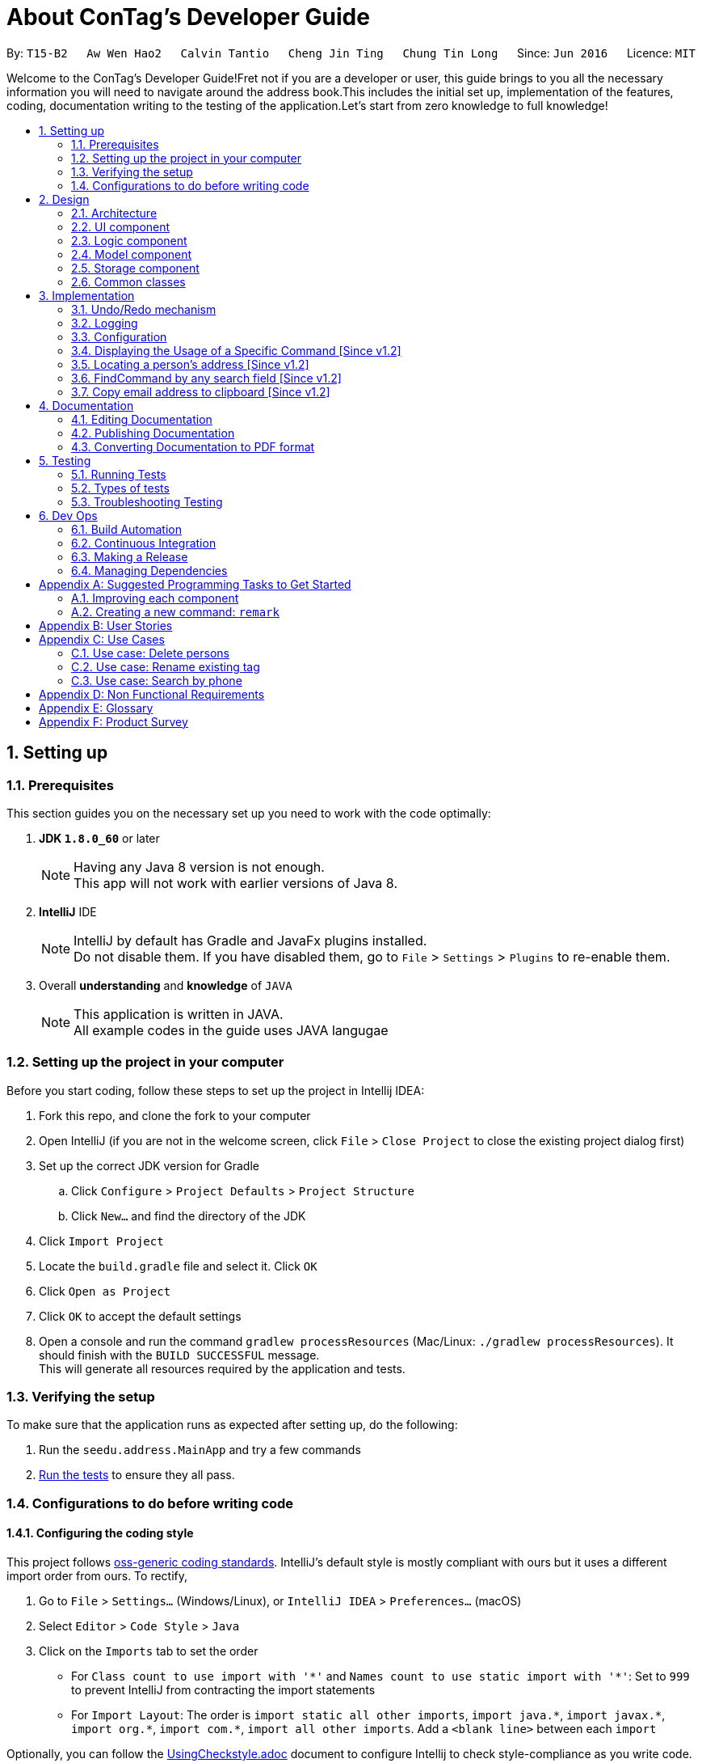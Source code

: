 = About ConTag's Developer Guide
:toc:
:toc-title:
:toc-placement: preamble
:sectnums:
:imagesDir: images
:stylesDir: stylesheets
ifdef::env-github[]
:tip-caption: :bulb:
:note-caption: :information_source:
endif::[]
ifdef::env-github,env-browser[:outfilesuffix: .adoc]
:repoURL: https://github.com/CS2103AUG2017-T15-B2/main/tree/master

By: `T15-B2`      `Aw Wen Hao2`      `Calvin Tantio`      `Cheng Jin Ting`      `Chung Tin Long`       Since: `Jun 2016`      Licence: `MIT`


Welcome to the ConTag's Developer Guide!Fret not if you are a developer or user, this guide brings to you all the necessary information you will need to navigate around the address book.This includes the initial set up, implementation of the features, coding, documentation writing to the testing of the application.Let's start from zero knowledge to full knowledge!

== Setting up

=== Prerequisites

This section guides you on the necessary set up  you need to work with the code optimally:

. *JDK `1.8.0_60`* or later
+
[NOTE]
Having any Java 8 version is not enough. +
This app will not work with earlier versions of Java 8.
+

. *IntelliJ* IDE
+
[NOTE]
IntelliJ by default has Gradle and JavaFx plugins installed. +
Do not disable them. If you have disabled them, go to `File` > `Settings` > `Plugins` to re-enable them.

. Overall *understanding* and *knowledge* of `JAVA`
+
[NOTE]
This application is written in JAVA. +
All example codes in the guide uses JAVA langugae

=== Setting up the project in your computer

Before you start coding, follow these steps to set up the project in Intellij IDEA:

. Fork this repo, and clone the fork to your computer
. Open IntelliJ (if you are not in the welcome screen, click `File` > `Close Project` to close the existing project dialog first)
. Set up the correct JDK version for Gradle
.. Click `Configure` > `Project Defaults` > `Project Structure`
.. Click `New...` and find the directory of the JDK
. Click `Import Project`
. Locate the `build.gradle` file and select it. Click `OK`
. Click `Open as Project`
. Click `OK` to accept the default settings
. Open a console and run the command `gradlew processResources` (Mac/Linux: `./gradlew processResources`). It should finish with the `BUILD SUCCESSFUL` message. +
This will generate all resources required by the application and tests.

=== Verifying the setup

To make sure that the application runs as expected after setting up, do the following:

. Run the `seedu.address.MainApp` and try a few commands
. link:#testing[Run the tests] to ensure they all pass.

=== Configurations to do before writing code

==== Configuring the coding style

This project follows https://github.com/oss-generic/process/blob/master/docs/CodingStandards.md[oss-generic coding standards]. IntelliJ's default style is mostly compliant with ours but it uses a different import order from ours. To rectify,

. Go to `File` > `Settings...` (Windows/Linux), or `IntelliJ IDEA` > `Preferences...` (macOS)
. Select `Editor` > `Code Style` > `Java`
. Click on the `Imports` tab to set the order

* For `Class count to use import with '\*'` and `Names count to use static import with '*'`: Set to `999` to prevent IntelliJ from contracting the import statements
* For `Import Layout`: The order is `import static all other imports`, `import java.\*`, `import javax.*`, `import org.\*`, `import com.*`, `import all other imports`. Add a `<blank line>` between each `import`

Optionally, you can follow the <<UsingCheckstyle#, UsingCheckstyle.adoc>> document to configure Intellij to check style-compliance as you write code.

==== Updating documentation to match your fork

After forking the repo, links in the documentation will still point to the `se-edu/addressbook-level4` repo. If you plan to develop this as a separate product (i.e. instead of contributing to the `se-edu/addressbook-level4`) , you should replace the URL in the variable `repoURL` in `DeveloperGuide.adoc` and `UserGuide.adoc` with the URL of your fork.

==== Setting up CI

Set up Travis to perform Continuous Integration (CI) for your fork. See <<UsingTravis#, UsingTravis.adoc>> to learn how to set it up.

Optionally, you can set up AppVeyor as a second CI (see <<UsingAppVeyor#, UsingAppVeyor.adoc>>).

[NOTE]
Having both Travis and AppVeyor ensures your App works on both Unix-based platforms and Windows-based platforms (Travis is Unix-based and AppVeyor is Windows-based)

==== Getting started with coding

When you are ready to start coding,

1. Get some sense of the overall design by reading the link:#architecture[Architecture] section.
2. Take a look at the section link:#suggested-programming-tasks-to-get-started[Suggested Programming Tasks to Get Started].

== Design

=== Architecture

This section will provide an overview of the high level architecture system used to design and implement the application , mainly
`Model` , `Logic` , `Storage` and `UI`.

The *_Architecture Diagram_* shown in _Figure 2.1.1_ below explains the high-level design of the App. Given below is a quick overview of each component.

image::Architecture.png[width="600"]
_Figure 2.1.1 : Architecture Diagram_

[TIP]
The `.pptx` files used to create diagrams in this document can be found in the link:{repoURL}/docs/diagrams/[diagrams] folder. To update a diagram, modify the diagram in the pptx file, select the objects of the diagram, and choose `Save as picture`.

`Main` has only one class called link:{repoURL}/src/main/java/seedu/address/MainApp.java[`MainApp`]. It is responsible for,

* At app launch: Initializes the components in the correct sequence, and connects them up with each other.
* At shut down: Shuts down the components and invokes cleanup method where necessary.

link:#common-classes[*`Commons`*] represents a collection of classes used by multiple other components. Two of those classes play important roles at the architecture level:

* `EventsCenter` : This class (written using https://github.com/google/guava/wiki/EventBusExplained[Google's Event Bus library]) is used by components to communicate with other components using events (i.e. a form of _Event Driven_ design)
* `LogsCenter` : Used by many classes to write log messages to the App's log file.

The rest of the App consists of four components:

* link:#ui-component[*`UI`*] : The UI of the App.
* link:#logic-component[*`Logic`*] : The command executor.
* link:#model-component[*`Model`*] : Holds the data of the App in-memory.
* link:#storage-component[*`Storage`*] : Reads data from, and writes data to, the hard disk.

Each of the four components

* Defines its _API_ in an `interface` with the same name as the Component.
* Exposes its functionality using a `{Component Name}Manager` class.

For example, the `Logic` component (see _Figure 2.1.2_ below) defines it's API in the `Logic.java` interface and exposes its functionality using the `LogicManager.java` class.

image::LogicClassDiagram.png[width="800"]
_Figure 2.1.2 : Class Diagram of the Logic Component_

[discrete]
==== Events-Driven nature of the design

_Figure 2.1.3a_ below shows the _Sequence Diagram_ for how the components interact in the scenario where the user issues the command `delete 1`.

image::SDforDeletePerson.png[width="800"]
_Figure 2.1.3a : Component interactions for `delete 1` command (part 1)_

[NOTE]
Note how the `Model` simply raises a `AddressBookChangedEvent` when the Address Book data are changed, instead of asking the `Storage` to save the updates to the hard disk.

_Figure 2.1.3b_ below shows how the `EventsCenter` reacts to that event, which eventually results in the updates being saved to the hard disk and the status bar of the UI being updated to reflect the 'Last Updated' time.

image::SDforDeletePersonEventHandling.png[width="800"]
_Figure 2.1.3b : Component interactions for `delete 1` command (part 2)_

[NOTE]
Note how the event is propagated through the `EventsCenter` to the `Storage` and `UI` without `Model` having to be coupled to either of them. This is an example of how this Event Driven approach helps us reduce direct coupling between components.

The sections below give more details of each component.

=== UI component

As seen from _Figure 2.2.1_ below, the UI consists of a `MainWindow` that is made up of parts e.g.`CommandBox`, `ResultDisplay`, `PersonListPanel`, `StatusBarFooter`, `BrowserPanel` etc. All these, including the `MainWindow`, inherit from the abstract `UiPart` class.

image::UiClassDiagram.png[width="800"]
_Figure 2.2.1 : Structure of the UI Component_

*API* : link:{repoURL}/src/main/java/seedu/address/ui/Ui.java[`Ui.java`]

The `UI` component uses JavaFx UI framework. The layout of these UI parts are defined in matching `.fxml` files that are in the `src/main/resources/view` folder. For example, the layout of the link:{repoURL}/src/main/java/seedu/address/ui/MainWindow.java[`MainWindow`] is specified in link:{repoURL}/src/main/resources/view/MainWindow.fxml[`MainWindow.fxml`]

The `UI` component,

* Executes user commands using the `Logic` component.
* Binds itself to some data in the `Model` so that the UI can auto-update when data in the `Model` change.
* Responds to events raised from various parts of the App and updates the UI accordingly.

=== Logic component

_Figure 2.3.1_ below shows the structure of the `Logic` component.

.  `Logic` uses the `AddressBookParser` class to parse the user command.
.  This results in a `Command` object which is executed by the `LogicManager`.
.  The command execution can affect the `Model` (e.g. adding a person) and/or raise events.
.  The result of the command execution is encapsulated as a `CommandResult` object which is passed back to the `Ui`.

image::LogicClassDiagram.png[width="800"]
_Figure 2.3.1 : Structure of the Logic Component_

_Figure 2.3.2_ shows finer details concerning `XYZCommand` and `Command` in _Figure 2.3.1_.

image::LogicCommandClassDiagram.png[width="800"]
_Figure 2.3.2 : Structure of Commands in the Logic Component.

*API* :
link:{repoURL}/src/main/java/seedu/address/logic/Logic.java[`Logic.java`]

The following is a brief explanation on how the API is implemented:

.  `Logic` uses the `AddressBookParser` class to parse the user command.
.  This results in a `Command` object which is executed by the `LogicManager`.
.  The command execution can affect the `Model` (e.g. adding a person) and/or raise events.
.  The result of the command execution is encapsulated as a `CommandResult` object which is passed back to the `Ui`.

_Figure 2.3.3_ below is the Sequence Diagram for interactions within the `Logic` component for the `execute("delete 1")` API call.

image::DeletePersonSdForLogic.png[width="800"]
_Figure 2.3.3 : Interactions Inside the Logic Component for the `delete 1` Command_

=== Model component

The structure of the `Model` component can be seen in _Figure 2.4.1_ below.

The `Model`,

* stores a `UserPref` object that represents the user's preferences.
* stores the Address Book data.
* exposes an unmodifiable `ObservableList<ReadOnlyPerson>` that can be 'observed' e.g. the UI can be bound to this list so that the UI automatically updates when the data in the list change.
* does not depend on any of the other three components.

image::ModelClassDiagram.png[width="800"]
_Figure 2.4.1 : Structure of the Model Component_

*API* : link:{repoURL}/src/main/java/seedu/address/model/Model.java[`Model.java`]

=== Storage component

The structure of the `Storage` component can be seen in _Figure 2.5.1_ below.

The `Storage` component,

* can save `UserPref` objects in json format and read it back.
* can save the Address Book data in xml format and read it back.

image::StorageClassDiagram.png[width="800"]
_Figure 2.5.1 : Structure of the Storage Component_

*API* : link:{repoURL}/src/main/java/seedu/address/storage/Storage.java[`Storage.java`]

=== Common classes

Classes used by multiple components are in the `seedu.addressbook.commons` package.

== Implementation

This section describes some noteworthy details on how certain features are implemented.
Each sample code shows the correct sequence of calls and parameters in general implementation of the feature to allow you to perform modification of your own. 

// tag::undoredo[]
=== Undo/Redo mechanism

The undo/redo mechanism is facilitated by an `UndoRedoStack`, which resides inside `LogicManager`. It supports undoing and redoing of commands that modifies the state of the address book (e.g. `add`, `edit`). Such commands will inherit from `UndoableCommand`.

`UndoRedoStack` only deals with `UndoableCommands`. Commands that cannot be undone will inherit from `Command` instead. _Figure 3.1.1_ below shows the inheritance diagram for commands:

image::LogicCommandClassDiagram.png[width="800"]
_Figure 3.1.1 : Inheritance Diagram for Commands_

As you can see from the diagram, `UndoableCommand` adds an extra layer between the abstract `Command` class and concrete commands that can be undone, such as the `DeleteCommand`. Note that extra tasks need to be done when executing a command in an _undoable_ way, such as saving the state of the address book before execution. `UndoableCommand` contains the high-level algorithm for those extra tasks while the child classes implements the details of how to execute the specific command. Note that this technique of putting the high-level algorithm in the parent class and lower-level steps of the algorithm in child classes is also known as the https://www.tutorialspoint.com/design_pattern/template_pattern.htm[template pattern].

Commands that are not undoable are implemented this way:
[source,java]
----
public class ListCommand extends Command {
    @Override
    public CommandResult execute() {
        // ... list logic ...
    }
}
----

With the extra layer, the commands that are undoable are implemented this way:
[source,java]
----
public abstract class UndoableCommand extends Command {
    @Override
    public CommandResult execute() {
        // ... undo logic ...

        executeUndoableCommand();
    }
}

public class DeleteCommand extends UndoableCommand {
    @Override
    public CommandResult executeUndoableCommand() {
        // ... delete logic ...
    }
}
----

Suppose that the user has just launched the application. The `UndoRedoStack` will be empty at the beginning.

As depicted in _Figure 3.1.2_: The user executes a new `UndoableCommand`, `delete 5`, to delete the 5th person in the address book. The current state of the address book is saved before the `delete 5` command executes. The `delete 5` command will then be pushed onto the `undoStack` (the current state is saved together with the command).

image::UndoRedoStartingStackDiagram.png[width="800"]
_Figure 3.1.2 : UndoRedoStack Diagram 1_

As depicted in _Figure 3.1.3_: As the user continues to use the program, more commands are added into the `undoStack`. For example, the user may execute `add n/David ...` to add a new person.

image::UndoRedoNewCommand1StackDiagram.png[width="800"]
_Figure 3.1.3 : UndoRedoStack Diagram 2_

[NOTE]
If a command fails its execution, it will not be pushed to the `UndoRedoStack` at all.

The user now decides that adding the person was a mistake, and decides to undo that action using `undo`.

As depicted in _Figure 3.1.4_: We will pop the most recent command out of the `undoStack` and push it back to the `redoStack`. We will restore the address book to the state before the `add` command executed.

image::UndoRedoExecuteUndoStackDiagram.png[width="800"]
_Figure 3.1.4 : UndoRedoStack Diagram 3_

[NOTE]
If the `undoStack` is empty, then there are no other commands left to be undone, and an `Exception` will be thrown when popping the `undoStack`.

The sequence diagram in _Figure 3.1.5_ below shows how the undo operation works:

image::UndoRedoSequenceDiagram.png[width="800"]
_Figure 3.1.5 : Undo sequence diagram_

The redo does the exact opposite (pops from `redoStack`, push to `undoStack`, and restores the address book to the state after the command is executed).

[NOTE]
If the `redoStack` is empty, then there are no other commands left to be redone, and an `Exception` will be thrown when popping the `redoStack`.

As depicted in _Figure 3.1.6_: The user now decides to execute a new command, `clear`. As before, `clear` will be pushed into the `undoStack`. This time the `redoStack` is no longer empty. It will be purged as it no longer make sense to redo the `add n/David` command (this is the behavior that most modern desktop applications follow).

image::UndoRedoNewCommand2StackDiagram.png[width="800"]
_Figure 3.1.6 : UndoRedoStack Diagram 4_

As depicted in _Figure 3.1.7_: Commands that are not undoable are not added into the `undoStack`. For example, `list`, which inherits from `Command` rather than `UndoableCommand`, will not be added after execution.

image::UndoRedoNewCommand3StackDiagram.png[width="800"]
_Figure 3.1.7 : UndoRedoStack Diagram 5_

The following activity diagram in _Figure 3.1.8_ below summarizes what happens inside the `UndoRedoStack` when a user executes a new command:

image::UndoRedoActivityDiagram.png[width="200"]
_Figure 3.1.8 : UndoRedoStack Activity Diagram_

==== Design Considerations

**Aspect:** Implementation of `UndoableCommand` +
**Alternative 1 (current choice):** Add a new abstract method `executeUndoableCommand()` +
**Pros:** We will not lose any undone/redone functionality as it is now part of the default behaviour. Classes that deal with `Command` do not have to know that `executeUndoableCommand()` exist. +
**Cons:** Hard for new developers to understand the template pattern. +
**Alternative 2:** Just override `execute()` +
**Pros:** Does not involve the template pattern, easier for new developers to understand. +
**Cons:** Classes that inherit from `UndoableCommand` must remember to call `super.execute()`, or lose the ability to undo/redo.

---

**Aspect:** How undo & redo executes +
**Alternative 1 (current choice):** Saves the entire address book. +
**Pros:** Easy to implement. +
**Cons:** May have performance issues in terms of memory usage. +
**Alternative 2:** Individual command knows how to undo/redo by itself. +
**Pros:** Will use less memory (e.g. for `delete`, just save the person being deleted). +
**Cons:** We must ensure that the implementation of each individual command are correct.

---

**Aspect:** Type of commands that can be undone/redone +
**Alternative 1 (current choice):** Only include commands that modifies the address book (`add`, `clear`, `edit`). +
**Pros:** We only revert changes that are hard to change back (the view can easily be re-modified as no data are lost). +
**Cons:** User might think that undo also applies when the list is modified (undoing filtering for example), only to realize that it does not do that, after executing `undo`. +
**Alternative 2:** Include all commands. +
**Pros:** Might be more intuitive for the user. +
**Cons:** User have no way of skipping such commands if he or she just want to reset the state of the address book and not the view. +
**Additional Info:** See our discussion  https://github.com/se-edu/addressbook-level4/issues/390#issuecomment-298936672[here].

---

**Aspect:** Data structure to support the undo/redo commands +
**Alternative 1 (current choice):** Use separate stack for undo and redo +
**Pros:** Easy to understand for new Computer Science student undergraduates to understand, who are likely to be the new incoming developers of our project. +
**Cons:** Logic is duplicated twice. For example, when a new command is executed, we must remember to update both `HistoryManager` and `UndoRedoStack`. +
**Alternative 2:** Use `HistoryManager` for undo/redo +
**Pros:** We do not need to maintain a separate stack, and just reuse what is already in the codebase. +
**Cons:** Requires dealing with commands that have already been undone: We must remember to skip these commands. Violates Single Responsibility Principle and Separation of Concerns as `HistoryManager` now needs to do two different things. +
// end::undoredo[]

=== Logging

We are using `java.util.logging` package for logging. The `LogsCenter` class is used to manage the logging levels and logging destinations.

* The logging level can be controlled using the `logLevel` setting in the configuration file (See link:#configuration[Configuration])
* The `Logger` for a class can be obtained using `LogsCenter.getLogger(Class)` which will log messages according to the specified logging level
* Currently log messages are output through: `Console` and to a `.log` file.

*Logging Levels*

The logging levels used in this project include:

* `SEVERE` : Critical problem detected which may possibly cause the termination of the application
* `WARNING` : Can continue, but with caution
* `INFO` : Information showing the noteworthy actions by the App
* `FINE` : Details that is not usually noteworthy but may be useful in debugging e.g. print the actual list instead of just its size

=== Configuration

Certain properties of the application can be controlled (e.g App name, logging level) through the configuration file (default: `config.json`).

=== Displaying the Usage of a Specific Command [Since v1.2]

This function is an enhancement of the exisitng help function, which opens the help command. The modification allows the help command to take in an optional command identifier argument. If the command identifier is specified, the result display will display the usage of the command specified. Otherwise, help window will be opened. This enhancement requires modifications in the Model and Logic components of the application.

For the Model component, `CommandIdentifier` is implemented this way:
[source,java]
----
public class CommandIdentifier {

    // ... required public static final fields ...

    public CommandIdentifier(String commandIdentifier) throws IllegalValueException {
        requireNonNull(commandIdentifier);
        if (!isValidCommandIdentifier(commandIdentifier) && !commandIdentifier.equals("")) {
            throw new IllegalValueException(MESSAGE_COMMAND_WORD_CONSTRAINTS);
        }
        this.value = commandIdentifier;
    }

    public static boolean isValidCommandIdentifier(String test) {
       // ... checks if the string argument is a valid command identifier ...
    }
}
----
[NOTE]
A valid command identifier includes all existing command and their aliases.

For the Logic component, when the user key in help command in the command box, `HelpCommandParser` will be called. It parses user input that folows the help command, which may contain the optional command identifier argument:
[source,java]
----
public HelpCommand parse(String args) throws ParseException {
    // ... checks if the argument contains at most 1 word ...

    // ... calls ParserUtil to parse command identifier ...

    // ... calls HelpCommand ...
}
----
To accomodate this enhancement, the following method is added into `ParserUtil`. The method takes in user input string and return a `CommandIdentifier` object:
[source,java]
----
public static CommandIdentifier parseCommandIdentifier(String commandWord) throws IllegalValueException {
    requireNonNull(commandWord);
    return new CommandIdentifier(commandWord.trim());
}
----
Finally, the `CommandIdentifier` is passed into `HelpCommand` to do the command execution. The execute method in the `HelpCommand` is implemented as follows:
[source,java]
----
public CommandResult execute() {
    // ... switch cases for all the command words and command aliases ...

    // ... default case: opens help window ...
}
----
The `HelpCommand` execution is done in `AddressBookParser`. _Figure 3.4.1_ below shows the output of this function.

image::HelpEnhancementScreenShot.PNG[width="800"]
_Figure 3.4.1 : Output of `HelpCommand` execution_

=== Locating a person's address [Since v1.2]

This function is mainly facilitated by two events: `JumpToListRequestEvent` and `PersonPanelSelectionChangedEvent`.

When the LocateCommand is being executed, after checking that the target index is valid, a new `JumpToListRequestEvent` is posted by the `EventsCenter` class to its `EventBus`:
[source,java]
----
public class LocateCommand extends Command {
    @Override
    public CommandResult execute() throws CommandException {

        //... check targetIndex ...

        EventsCenter.getInstance().post(new JumpToListRequestEvent(targetIndex));

        //... return CommandResult ...
    }
}
----
The UI part `PersonListPanel` is in charge of handling this event (i.e.`JumpToListRequestEvent`) , and does so by scrolling to the contact of the corresponding index and selecting it:
[source,java]
----
public class PersonListPanel extends UiPart<Region> {
    /**
     * Scrolls to the {@code PersonCard} at the {@code index} and selects it.
     */
    private void scrollTo(int index) {
        Platform.runLater(() -> {
            personListView.scrollTo(index);
            personListView.getSelectionModel().clearAndSelect(index);
        });
    }

    // Handling method for JumpToListRequestEvent
    @Subscribe
    private void handleJumpToListRequestEvent(JumpToListRequestEvent event) {
        logger.info(LogsCenter.getEventHandlingLogMessage(event));
        scrollTo(event.targetIndex);
    }
}
----

The UI outcome of scrolling and selecting a `PersonCard` in the `PersonListPanel` is shown in Figure 3.5.1 below:

image::PersonListPanelSelect.png[width="200"]
_Figure 3.5.1 : UI outcome of scrolling and selecting a `PersonCard`_

When the constructor of `PersonListPanel` class is called, it will add a listener to the personListView which consists of a list view of each `PersonCard`. This listener ensures that a new `PersonPanelSelectionChangedEvent` will be raised when a new item in the list view is being selected. This can be shown below:
[source,java]
----
public class PersonListPanel extends UiPart<Region> {

    public PersonListPanel(ObservableList<ReadOnlyPerson> personList) {
        super(FXML);
        setConnections(personList); // calls addListenerForSelectionChangeEvent() method
        registerAsAnEventHandler(this);
    }

     /**
     * Creates a list of {@code PersonCard} from {@code personList}, sets them to the {@code personListView}
     * and adds listener to {@code personListView} for selection change.
     */
    private void setConnections(ObservableList<ReadOnlyPerson> personList) {
        //... set up personListView with personList ...
        addListenerForSelectionChangeEvent();
    }

    /**
     * Adds a listener to {@code personListView} so that
     * selected item raises {@code PersonPanelSelectionChangedEvent}.
     */
    private void addListenerForSelectionChangeEvent() {
        personListView.getSelectionModel().selectedItemProperty()
                .addListener((observable, oldValue, newValue) -> {
                    if (newValue != null) {
                        logger.fine("Selection in person list panel changed to : '" + newValue + "'");
                        raise(new PersonPanelSelectionChangedEvent(newValue));
                    }
                });
    }
}
----

The `BrowserPanel` contains a `WebView` which displays a web page of the google map location of the selected person's address. It is able to do so as it is an event subscriber for the `PersonPanelSelectionChangedEvent` as shown below:
[source,java]
----
public class BrowserPanel extends UiPart<Region> {

    @Subscribe
    private void handleSelectionChangedEvent(PersonPanelSelectionChangedEvent event) throws IllegalValueException {
        logger.info(LogsCenter.getEventHandlingLogMessage(event));
        loadPersonPage(event.getNewSelection().person);
    }
}
----
By being a subscriber to this event, the `WebView` in `BrowserPanel` will load the corresponding web page whenever a new
`PersonPanelSelectionChangedEvent` is posted to the `EventBus`.

//tag::FindCommand[]
=== FindCommand by any search field [Since v1.2]


The find function `FindCommand` which reside in `Logic` will support the search of contact by any keywords. The keywords must be a full word match.The find function only deals with existing parameters `Name`, `Email`, `Address`, `Phone` and `Tags`. Such parameters inherit from `Person` which resides inside `Model`.


`Find Command` will only execute when the prefix of the parameters is given. Any other prefix as input will be considered as invalid input. Checks will be conducted via l`FindCommandParserl` which inherits from `FindCommand`.

[source,java]
----
public class FindCommandParser implements Parser<FindCommand> {
    public FindCommand parse(String args) throws ParseException {
        requireNonNull(args);
        ArgumentMultimap argMultimap =
                ArgumentTokenizer.tokenize(args, PREFIX_NAME, PREFIX_PHONE, PREFIX_EMAIL, PREFIX_ADDRESS, PREFIX_TAG);
    //...Check for allocation of Predicate...
    }
}

----
[NOTE]
A valid find command can only search for keywords based on specific prefix  [n/NAME] or [p/PHONE] or [e/EMAIL] or [a/ADDRESS] or [t/TAG]

Also,the input will first have to be tokenised in order to extract the prefix for for the search procedure. In absence of valid prefix ,an exception will be thrown.
[source,java]
----
        if (!areSomePrefixesPresent(argMultimap, PREFIX_NAME, PREFIX_ADDRESS, PREFIX_PHONE, PREFIX_EMAIL, PREFIX_TAG)) {
            throw new ParseException(String.format(MESSAGE_INVALID_COMMAND_FORMAT, FindCommand.MESSAGE_USAGE));
        }
----

A successful tokenism of the prefix will ensure that the keywords are  allocated to  method `containsKeyWordPredicate` under `Model` . The methods takes in the user input and returns a `containsKeyWordPredicate`. Addressbook will search for the keywords in the revelvant parameters.

Upon any successful match, the particulars of the contact will be displayed. _Figures 3.6.1a to 3.6.1e_ below indicate the various outcomes of search function by  using `FindCommand` .


image::FindCommand_Name.PNG[width="300"]
_Figure 3.6.1a : Find by name [n/NAME]_

image::FindCommand_Phone.PNG[width="300"]
_Figure 3.6.1b : Find by phone [p/PHONE]_

image::FindCommand_Email.PNG[width="300"]
_Figure 3.6.1c : Find by email [e/EMAIL]_

image::FindCommand_Address.PNG[width="300"]
_Figure 3.6.1d : Find by address [a/ADDRESS]_

image::FindCommand_Tag.PNG[width="300"]
_Figure 3.6.1e : Find by tag [t/TAG]_

//tag::CopyCommand[]
=== Copy email address to clipboard [Since v1.2]

The `copy` function uses the Clipboard in Toolkit API to automatically copy emails of selected indexes onto the system clipboard.
The index(es) selected must exist in the current result display window.

[source,java]
----
// copy string to clipboard
Toolkit toolkit = Toolkit.getDefaultToolkit();
Clipboard clipboard = toolkit.getSystemClipboard();
StringSelection messageOutputSelection = new StringSelection(messageOutput);
clipboard.setContents(messageOutputSelection, null);

----

The selected emails are stored in a string ArrayList, then re-formatted to remove square brackets around the ArrayList and change all commas to semi-colons before sending the result to system clipboard output. This ensures that the final output string copied to clipboard has maximum compatibility with formatting conventions in email applications.

[source,java]
----
// outputList without square brackets
String messageOutput = outputList.toString().substring(1, outputList.toString().length() - 1);

// outputList use semi-colon separator
messageOutput = messageOutput.replace(",", ";");

----

_Figures 3.7.1a and 3.7.1b_ below show examples of copy command on display in the UI, showing the acceptable format for indexes, and the expected result. Note that the message will only be displayed if the message is already copied to the system clipboard.:


image::CopyCommand_single_index.PNG[width="300"]
_Figure 3.7.1a : Copy from a single contact_

image::CopyCommand_multiple_index.PNG[width="300"]
_Figure 3.7.1b : Copy from multiple contacts_

_Figure 3.7.2_ below shows an applied use of this command in an e-mail application--addresses automatically detected upon clipboard paste

image::CopyCommand_browser_result.PNG[width="300"]
_Figures 3.7.2: Applied use of command in email application_


Why it is implemented that way

There was no way to copy emails from the listed contacts in the previous version, so a user would have to refer to the address book application while typing it into their email application or browser manually. As email addresses are almost always meant to be utilized in an electronic device, an automatic ‘copy’ command of all requested email addresses is the most efficient and user-friendly way of text selection for this type of information.

Alternatives considered

It is possible to provide the same output text in the console message to user, which was the first iteration of this feature. However, since the resultant string was only meant to be copied either way, this implementation would cause the user to perform one more action per email address output request, as they would have to manually copy the output to their system clipboard.

Alternatively, it may also be possible to permanently display all fields in each contact listing as selectable text. However, this means that the user is required to select each line of text via user interface rather than command line, which contradicts a core requirement of the project.



== Documentation

This section indicates the type of file we use for writing documentation.
We will be using asciidoc for writing documentation.



*Advatnages of using  asciidoc over Markdown:*

* asciidoc uses the same number of markup characters or less when compared to Markdown in nearly all cases.

* asciidoc uses a consistent formatting scheme (i.e., it has consistent patterns).

* asciidoc can handle all permutations of nested inline (and block) formatting, whereas Markdown often falls down.

* asciidoc handles cases that Markdown doesn’t, such as a proper approach to inner-word markup, source code blocks and block-level images.

[NOTE]
We chose asciidoc over Markdown because asciidoc, although a bit more complex than Markdown, provides more flexibility in formatting.
asciidoc also supports a broader range of syntax than Markdown.

=== Editing Documentation

See <<UsingGradle#rendering-asciidoc-files, UsingGradle.adoc>> to learn how to render `.adoc` files locally to preview the end result of your edits.
Alternatively, you can download the AsciiDoc plugin for IntelliJ, which allows you to preview the changes you have made to your `.adoc` files in real-time.

=== Publishing Documentation

See <<UsingTravis#deploying-github-pages, UsingTravis.adoc>> to learn how to deploy GitHub Pages using Travis.

=== Converting Documentation to PDF format

We use https://www.google.com/chrome/browser/desktop/[Google Chrome] for converting documentation to PDF format, as Chrome's PDF engine preserves hyperlinks used in webpages.

Here are the steps to convert the project documentation files to PDF format.

.  Follow the instructions in <<UsingGradle#rendering-asciidoc-files, UsingGradle.adoc>> to convert the AsciiDoc files in the `docs/` directory to HTML format.
.  Go to your generated HTML files in the `build/docs` folder, right click on them and select `Open with` -> `Google Chrome`.
.  Within Chrome, click on the `Print` option in Chrome's menu.
.  Set the destination to `Save as PDF`, then click `Save` to save a copy of the file in PDF format. For best results, use the settings indicated in _Figure 4.4.1_ below.

image::chrome_save_as_pdf.png[width="300"]
_Figure 4.4.1 : Saving documentation as PDF files in Chrome_

== Testing

=== Running Tests

This section covers the various testing framework adopted for this application. 
Testing is essential for quality assurance, verification and validation.
There are three ways to run tests in this application.

[TIP]
The most reliable way to run tests is the 3rd one. The first two methods might fail some GUI tests due to platform/resolution-specific idiosyncrasies.

*Method 1: Using IntelliJ JUnit test runner*

* To run all tests, right-click on the `src/test/java` folder and choose `Run 'All Tests'`
* To run a subset of tests, you can right-click on a test package, test class, or a test and choose `Run 'ABC'`

*Method 2: Using Gradle*

* Open a console and run the command `gradlew clean allTests` (Mac/Linux: `./gradlew clean allTests`)

[NOTE]
See <<UsingGradle#, UsingGradle.adoc>> for more info on how to run tests using Gradle.

*Method 3: Using Gradle (headless)*

Thanks to the https://github.com/TestFX/TestFX[TestFX] library we use, our GUI tests can be run in the _headless_ mode. In the headless mode, GUI tests do not show up on the screen. That means the developer can do other things on the Computer while the tests are running.

To run tests in headless mode, open a console and run the command `gradlew clean headless allTests` (Mac/Linux: `./gradlew clean headless allTests`)

=== Types of tests

We have two types of tests:

.  *GUI Tests* - These are tests involving the GUI. They include,
.. _System Tests_ that test the entire App by simulating user actions on the GUI. These are in the `systemtests` package.
.. _Unit tests_ that test the individual components. These are in `seedu.address.ui` package.
.  *Non-GUI Tests* - These are tests not involving the GUI. They include,
..  _Unit tests_ targeting the lowest level methods/classes. +
e.g. `seedu.address.commons.StringUtilTest`
..  _Integration tests_ that are checking the integration of multiple code units (those code units are assumed to be working). +
e.g. `seedu.address.storage.StorageManagerTest`
..  Hybrids of unit and integration tests. These test are checking multiple code units as well as how the are connected together. +
e.g. `seedu.address.logic.LogicManagerTest`


=== Troubleshooting Testing

**Problem: `HelpWindowTest` fails with a `NullPointerException`.**

* Reason: One of its dependencies, `UserGuide.html` in `src/main/resources/docs` is missing.
* Solution: Execute Gradle task `processResources`.

== Dev Ops

This section introduce the various tools adopted for building, testing and releasing of application.

=== Build Automation

See <<UsingGradle#, UsingGradle.adoc>> to learn how to use Gradle for build automation.

=== Continuous Integration

We use https://travis-ci.org/[Travis CI] and https://www.appveyor.com/[AppVeyor] to perform _Continuous Integration_ on our projects. See <<UsingTravis#, UsingTravis.adoc>> and <<UsingAppVeyor#, UsingAppVeyor.adoc>> for more details.

=== Making a Release

Here are the steps to create a new release.

.  Update the version number in link:{repoURL}/src/main/java/seedu/address/MainApp.java[`MainApp.java`].
.  Generate a JAR file <<UsingGradle#creating-the-jar-file, using Gradle>>.
.  Tag the repo with the version number. e.g. `v0.1`
.  https://help.github.com/articles/creating-releases/[Create a new release using GitHub] and upload the JAR file you created.

=== Managing Dependencies

A project often depends on third-party libraries. For example, Address Book depends on the http://wiki.fasterxml.com/JacksonHome[Jackson library] for XML parsing. Managing these _dependencies_ can be automated using Gradle. For example, Gradle can download the dependencies automatically, which is better than these alternatives. +
a. Include those libraries in the repo (this bloats the repo size) +
b. Require developers to download those libraries manually (this creates extra work for developers)

[appendix]
== Suggested Programming Tasks to Get Started

Suggested path for new programmers:

1. First, add small local-impact (i.e. the impact of the change does not go beyond the component) enhancements to one component at a time. Some suggestions are given in this section link:#improving-each-component[Improving a Component].

2. Next, add a feature that touches multiple components to learn how to implement an end-to-end feature across all components. The section link:#creating-a-new-command-code-remark-code[Creating a new command: `remark`] explains how to go about adding such a feature.

=== Improving each component

Each individual exercise in this section is component-based (i.e. you would not need to modify the other components to get it to work).

[discrete]
==== `Logic` component

The following is a suggestion for the local enhancement in the `Logic` component:

[TIP]
Do take a look at the link:#logic-component[Design: Logic Component] section before attempting to modify the `Logic` component.

. Add a shorthand equivalent alias for each of the individual commands. For example, besides typing `clear`, the user can also type `c` to remove all persons in the list.
+
****
* Hints
** Just like we store each individual command word constant `COMMAND_WORD` inside `*Command.java` (e.g.  link:{repoURL}/src/main/java/seedu/address/logic/commands/FindCommand.java[`FindCommand#COMMAND_WORD`], link:{repoURL}/src/main/java/seedu/address/logic/commands/DeleteCommand.java[`DeleteCommand#COMMAND_WORD`]), you need a new constant for aliases as well (e.g. `FindCommand#COMMAND_ALIAS`).
** link:{repoURL}/src/main/java/seedu/address/logic/parser/AddressBookParser.java[`AddressBookParser`] is responsible for analyzing command words.
* Solution
** Modify the switch statement in link:{repoURL}/src/main/java/seedu/address/logic/parser/AddressBookParser.java[`AddressBookParser#parseCommand(String)`] such that both the proper command word and alias can be used to execute the same intended command.
** See this https://github.com/se-edu/addressbook-level4/pull/590/files[PR] for the full solution.
****

[discrete]
==== `Model` component

The following is a suggestion for the local enhancement in the `Model` component:

[TIP]
Do take a look at the link:#model-component[Design: Model Component] section before attempting to modify the `Model` component.

. Add a `removeTag(Tag)` method. The specified tag will be removed from everyone in the address book.
+
****
* Hints
** The link:{repoURL}/src/main/java/seedu/address/model/Model.java[`Model`] API needs to be updated.
**  Find out which of the existing API methods in  link:{repoURL}/src/main/java/seedu/address/model/AddressBook.java[`AddressBook`] and link:{repoURL}/src/main/java/seedu/address/model/person/Person.java[`Person`] classes can be used to implement the tag removal logic. link:{repoURL}/src/main/java/seedu/address/model/AddressBook.java[`AddressBook`] allows you to update a person, and link:{repoURL}/src/main/java/seedu/address/model/person/Person.java[`Person`] allows you to update the tags.
* Solution
** Add the implementation of `deleteTag(Tag)` method in link:{repoURL}/src/main/java/seedu/address/model/ModelManager.java[`ModelManager`]. Loop through each person, and remove the `tag` from each person.
** See this https://github.com/se-edu/addressbook-level4/pull/591/files[PR] for the full solution.
****

[discrete]
==== `Ui` component

The following are some suggestions for the local enhancements in the `Ui` component:

[TIP]
Do take a look at the link:#ui-component[Design: UI Component] section before attempting to modify the `UI` component.

. Use different colors for different tags inside person cards. For example, `friends` tags can be all in grey, and `colleagues` tags can be all in red. The before and after screenshots can be seen in _Figure A.1.1a_ and _Figure A.1.1b_ below.
+
**Before**
+
image::getting-started-ui-tag-before.png[width="300"]
_Figure A.1.1a : `PersonListPanel` before enhancement_
+
**After**
+
image::getting-started-ui-tag-after.png[width="300"]
_Figure A.1.1b : `PersonListPanel` after enhancement_
+
****
* Hints
** The tag labels are created inside link:{repoURL}/src/main/java/seedu/address/ui/PersonCard.java[`PersonCard#initTags(ReadOnlyPerson)`] (`new Label(tag.tagName)`). https://docs.oracle.com/javase/8/javafx/api/javafx/scene/control/Label.html[JavaFX's `Label` class] allows you to modify the style of each Label, such as changing its color.
** Use the .css attribute `-fx-background-color` to add a color.
* Solution
** See this https://github.com/se-edu/addressbook-level4/pull/592/files[PR] for the full solution.
****

. Modify link:{repoURL}/src/main/java/seedu/address/commons/events/ui/NewResultAvailableEvent.java[`NewResultAvailableEvent`] such that link:{repoURL}/src/main/java/seedu/address/ui/ResultDisplay.java[`ResultDisplay`] can show a different style on error (currently it shows the same regardless of errors). The before and after screenshots can be seen in _Figure A.1.2a_ and _Figure A.1.2b_ below.
+
**Before**
+
image::getting-started-ui-result-before.png[width="200"]
_Figure A.1.2a : `CommandBox` and `ResultDisplay` before enhancement_
+
**After**
+
image::getting-started-ui-result-after.png[width="200"]
_Figure A.1.2b : `CommandBox` and `ResultDisplay` after enhancement_
+
****
* Hints
** link:{repoURL}/src/main/java/seedu/address/commons/events/ui/NewResultAvailableEvent.java[`NewResultAvailableEvent`] is raised by link:{repoURL}/src/main/java/seedu/address/ui/CommandBox.java[`CommandBox`] which also knows whether the result is a success or failure, and is caught by link:{repoURL}/src/main/java/seedu/address/ui/ResultDisplay.java[`ResultDisplay`] which is where we want to change the style to.
** Refer to link:{repoURL}/src/main/java/seedu/address/ui/CommandBox.java[`CommandBox`] for an example on how to display an error.
* Solution
** Modify link:{repoURL}/src/main/java/seedu/address/commons/events/ui/NewResultAvailableEvent.java[`NewResultAvailableEvent`] 's constructor so that users of the event can indicate whether an error has occurred.
** Modify link:{repoURL}/src/main/java/seedu/address/ui/ResultDisplay.java[`ResultDisplay#handleNewResultAvailableEvent(event)`] to react to this event appropriately.
** See this https://github.com/se-edu/addressbook-level4/pull/593/files[PR] for the full solution.
****

. Modify the link:{repoURL}/src/main/java/seedu/address/ui/StatusBarFooter.java[`StatusBarFooter`] to show the total number of people in the address book. The before and after screenshots can be seen in _Figure A.1.3a_ and _Figure A.1.3b_ below.
+
**Before**
+
image::getting-started-ui-status-before.png[width="500"]
_Figure A.1.3a : `StatusBarFooter` before enhancement_
+
**After**
+
image::getting-started-ui-status-after.png[width="500"]
_Figure A.1.3b : `StatusBarFooter` after enhancement_
+
****
* Hints
** link:{repoURL}/src/main/resources/view/StatusBarFooter.fxml[`StatusBarFooter.fxml`] will need a new `StatusBar`. Be sure to set the `GridPane.columnIndex` properly for each `StatusBar` to avoid misalignment!
** link:{repoURL}/src/main/java/seedu/address/ui/StatusBarFooter.java[`StatusBarFooter`] needs to initialize the status bar on application start, and to update it accordingly whenever the address book is updated.
* Solution
** Modify the constructor of link:{repoURL}/src/main/java/seedu/address/ui/StatusBarFooter.java[`StatusBarFooter`] to take in the number of persons when the application just started.
** Use link:{repoURL}/src/main/java/seedu/address/ui/StatusBarFooter.java[`StatusBarFooter#handleAddressBookChangedEvent(AddressBookChangedEvent)`] to update the number of persons whenever there are new changes to the addressbook.
** See this https://github.com/se-edu/addressbook-level4/pull/596/files[PR] for the full solution.
****

[discrete]
==== `Storage` component

[TIP]
Do take a look at the link:#storage-component[Design: Storage Component] section before attempting to modify the `Storage` component.

. Add a new method `backupAddressBook(ReadOnlyAddressBook)`, so that the address book can be saved in a fixed temporary location.
+
****
* Hint
** Add the API method in link:{repoURL}/src/main/java/seedu/address/storage/AddressBookStorage.java[`AddressBookStorage`] interface.
** Implement the logic in link:{repoURL}/src/main/java/seedu/address/storage/StorageManager.java[`StorageManager`] class.
* Solution
** See this https://github.com/se-edu/addressbook-level4/pull/594/files[PR] for the full solution.
****

=== Creating a new command: `remark`

By creating this command, you will get a chance to learn how to implement a feature end-to-end, touching all major components of the app.

==== Description
Edits the remark for a person specified in the `INDEX`. +
Format: `remark INDEX r/[REMARK]`

Examples:

* `remark 1 r/Likes to drink coffee.` +
Edits the remark for the first person to `Likes to drink coffee.`
* `remark 1 r/` +
Removes the remark for the first person.

==== Step-by-step Instructions

===== [Step 1] Logic: Teach the app to accept 'remark' which does nothing
Let's start by teaching the application how to parse a `remark` command. We will add the logic of `remark` later.

**Main:**

. Add a `RemarkCommand` that extends link:{repoURL}/src/main/java/seedu/address/logic/commands/UndoableCommand.java[`UndoableCommand`]. Upon execution, it should just throw an `Exception`.
. Modify link:{repoURL}/src/main/java/seedu/address/logic/parser/AddressBookParser.java[`AddressBookParser`] to accept a `RemarkCommand`.

**Tests:**

. Add `RemarkCommandTest` that tests that `executeUndoableCommand()` throws an Exception.
. Add new test method to link:{repoURL}/src/test/java/seedu/address/logic/parser/AddressBookParserTest.java[`AddressBookParserTest`], which tests that typing "remark" returns an instance of `RemarkCommand`.

===== [Step 2] Logic: Teach the app to accept 'remark' arguments
Let's teach the application to parse arguments that our `remark` command will accept. E.g. `1 r/Likes to drink coffee.`

**Main:**

. Modify `RemarkCommand` to take in an `Index` and `String` and print those two parameters as the error message.
. Add `RemarkCommandParser` that knows how to parse two arguments, one index and one with prefix 'r/'.
. Modify link:{repoURL}/src/main/java/seedu/address/logic/parser/AddressBookParser.java[`AddressBookParser`] to use the newly implemented `RemarkCommandParser`.

**Tests:**

. Modify `RemarkCommandTest` to test the `RemarkCommand#equals()` method.
. Add `RemarkCommandParserTest` that tests different boundary values
for `RemarkCommandParser`.
. Modify link:{repoURL}/src/test/java/seedu/address/logic/parser/AddressBookParserTest.java[`AddressBookParserTest`] to test that the correct command is generated according to the user input.

===== [Step 3] Ui: Add a placeholder for remark in `PersonCard`
Let's add a placeholder on all our link:{repoURL}/src/main/java/seedu/address/ui/PersonCard.java[`PersonCard`] s to display a remark for each person later.

**Main:**

. Add a `Label` with any random text inside link:{repoURL}/src/main/resources/view/PersonListCard.fxml[`PersonListCard.fxml`].
. Add FXML annotation in link:{repoURL}/src/main/java/seedu/address/ui/PersonCard.java[`PersonCard`] to tie the variable to the actual label.

**Tests:**

. Modify link:{repoURL}/src/test/java/guitests/guihandles/PersonCardHandle.java[`PersonCardHandle`] so that future tests can read the contents of the remark label.

===== [Step 4] Model: Add `Remark` class
We have to properly encapsulate the remark in our link:{repoURL}/src/main/java/seedu/address/model/person/ReadOnlyPerson.java[`ReadOnlyPerson`] class. Instead of just using a `String`, let's follow the conventional class structure that the codebase already uses by adding a `Remark` class.

**Main:**

. Add `Remark` to model component (you can copy from link:{repoURL}/src/main/java/seedu/address/model/person/Address.java[`Address`], remove the regex and change the names accordingly).
. Modify `RemarkCommand` to now take in a `Remark` instead of a `String`.

**Tests:**

. Add test for `Remark`, to test the `Remark#equals()` method.

===== [Step 5] Model: Modify `ReadOnlyPerson` to support a `Remark` field
Now we have the `Remark` class, we need to actually use it inside link:{repoURL}/src/main/java/seedu/address/model/person/ReadOnlyPerson.java[`ReadOnlyPerson`].

**Main:**

. Add three methods `setRemark(Remark)`, `getRemark()` and `remarkProperty()`. Be sure to implement these newly created methods in link:{repoURL}/src/main/java/seedu/address/model/person/ReadOnlyPerson.java[`Person`], which implements the link:{repoURL}/src/main/java/seedu/address/model/person/ReadOnlyPerson.java[`ReadOnlyPerson`] interface.
. You may assume that the user will not be able to use the `add` and `edit` commands to modify the remarks field (i.e. the person will be created without a remark).
. Modify link:{repoURL}/src/main/java/seedu/address/model/util/SampleDataUtil.java/[`SampleDataUtil`] to add remarks for the sample data (delete your `addressBook.xml` so that the application will load the sample data when you launch it.)

===== [Step 6] Storage: Add `Remark` field to `XmlAdaptedPerson` class
We now have `Remark` s for `Person` s, but they will be gone when we exit the application. Let's modify link:{repoURL}/src/main/java/seedu/address/storage/XmlAdaptedPerson.java[`XmlAdaptedPerson`] to include a `Remark` field so that it will be saved.

**Main:**

. Add a new Xml field for `Remark`.
. Be sure to modify the logic of the constructor and `toModelType()`, which handles the conversion to/from  link:{repoURL}/src/main/java/seedu/address/model/person/ReadOnlyPerson.java[`ReadOnlyPerson`].

**Tests:**

. Fix `validAddressBook.xml` such that the XML tests will not fail due to a missing `<remark>` element.

===== [Step 7] Ui: Connect `Remark` field to `PersonCard`
Our remark label in link:{repoURL}/src/main/java/seedu/address/ui/PersonCard.java[`PersonCard`] is still a placeholder. Let's bring it to life by binding it with the actual `remark` field.

**Main:**

. Modify link:{repoURL}/src/main/java/seedu/address/ui/PersonCard.java[`PersonCard#bindListeners()`] to add the binding for `remark`.

**Tests:**

. Modify link:{repoURL}/src/test/java/seedu/address/ui/testutil/GuiTestAssert.java[`GuiTestAssert#assertCardDisplaysPerson(...)`] so that it will compare the remark label.
. In link:{repoURL}/src/test/java/seedu/address/ui/PersonCardTest.java[`PersonCardTest`], call `personWithTags.setRemark(ALICE.getRemark())` to test that changes in the link:{repoURL}/src/main/java/seedu/address/model/person/ReadOnlyPerson.java[`Person`] 's remark correctly updates the corresponding link:{repoURL}/src/main/java/seedu/address/ui/PersonCard.java[`PersonCard`].

===== [Step 8] Logic: Implement `RemarkCommand#execute()` logic
We now have everything set up... but we still can't modify the remarks. Let's finish it up by adding in actual logic for our `remark` command.

**Main:**

. Replace the logic in `RemarkCommand#execute()` (that currently just throws an `Exception`), with the actual logic to modify the remarks of a person.

**Tests:**

. Update `RemarkCommandTest` to test that the `execute()` logic works.

==== Full Solution

See this https://github.com/se-edu/addressbook-level4/pull/599[PR] for the step-by-step solution.

[appendix]
== User Stories

Priorities: High (must have) - `* * \*`, Medium (nice to have) - `* \*`, Low (unlikely to have) - `*`

[width="59%",cols="22%,<23%,<25%,<30%",options="header",]
|=======================================================================
|Priority |As a ... |I want to ... |So that I can...
|`* * *` |new user |see usage instructions |refer to instructions when I forget how to use the App

|`* * *` |user |add a new person |

|`* * *` |user |delete a person |remove entries that I no longer need

|`* * *` |user |delete multiple persons at once  |avoid going through the hassle of removing one at each time

|`* * *` |user |find a person by name |locate details of persons without having to go through the entire list

|`* * *` |user |select multiple person |perform the same command to multiple contacts at once

|`* * *` |user |update my contact |I do not have to recreate a contact whenever there are changes

|`* * *` |user |store multiple information of the same kind for a contact |accommodate contacts with multiple addresses, e-mail addresses or phone numbers

|`* * *` |user |get suggestions on the tags I have used |be consistent with the tags I use

|`* *` |user |see a sorted list of my contacts |it will save time and energy on my end

|`* *` |user |use shortcut to any command |it will be easier for me to find someone in my contact list

|`* *` |user |see a summarised list of shortcut commands |refer to the corresponding shortcut for the command I want to use

|`* *` |user |rename any field |update my relationship with contact

|`* *` |user |check the usage of commands easily |it will save time and energy on my end

|`* *` |user |view the location of an address on google maps |make plans to travel there

|`* *` |user |link my contact's saved email to a 'compose email page' |send an email to him/her with a click

|`* *` |user |find my contact's address on google map |locate my contact

|`* *` |user |filter my contact based on any search field |I do not have to go through the whole list of addressbook to find a contact

|`* *` |user |hide link:#private-contact-detail[private contact details] by default |minimize chance of someone else seeing them by accident

|`* *` |user |be able to link my addressbook to my google calendar |set events and reminders related to my contacts

|`* *` |user |create a timeline with a contact |record and store activities with them

|`* *` |user |check my calendar|update of new events

|`* *` |user |see my contacts' social media profile pictures |identify them more easily

|`* *` |user |write down remarks for a contact |record specific information about the contact

|`* *` |user |to create new task|keep track on ongoing task and stay on track

|`*` |user with many persons in the address book |sort persons by name |locate a person easily

|`*` |user |choose the colour for my contact's tag |differentiate contact's with different tags just by looking at them

|`*` |user |sort persons by birthday |view whose birthdays are in the upcoming months

|`*` |user |key in a contact's birthday and be reminded about it when the time comes |wish him/her happy birthday

|`*` |user |be prompted to confirm my input whenever I add a person |avoid adding a person with the wrong details

|=======================================================================

{More to be added}

[appendix]
== Use Cases

(For all use cases below, the *System* is the `AddressBook` and the *Actor* is the `user`, unless specified otherwise)

[discrete]
=== Use case: Add remark
*MSS*

1.  User requests to list persons
2.  AddressBook shows a list of persons
3.  User requests to add remark to a specific person in the list
4.  AddressBook successfully adds remark to contact
+
Use case ends.

*Extensions*

[none]
* 2a. The list is empty.
+
Use case ends.

* 3a. The given index or format is invalid.
+
[none]
** 3a1. AddressBook shows an error message.
+
Use case resumes at step 2.

=== Use case: Delete persons
*MSS*

1.  User requests to list persons
2.  AddressBook shows a list of persons
3.  User requests to delete a specific person in the list
4.  AddressBook deletes the person
+
Use case ends.

*Extensions*

[none]
* 2a. The list is empty.
+
Use case ends.

* 3a. The given index is invalid.
+
[none]
** 3a1. AddressBook shows an error message.
+
Use case resumes at step 2.

=== Use case: Rename existing tag
#Pre-condition :The identitifed tag exists in Addressbook
**MSS**

1. User requests to list persons
2. AddressBook shows a list of persons
3. User requests to rename the tag and key in the new input
4. AddressBook prompts user to confirm the changes
5. User confirms changes
6. AddressBook successfully replaces the name of the existing tag to the newer version
+
Use case ends.

=== Use case: Search by phone
#Pre-condition :The identitifed phone exist in AddressBook
**MSS**

1. User requests to list persons
2. AddressBook shows a list of persons
3. User requests to search for phone number by inputting 4 or 8 digits
4. AddressBook successfully find the persons with matching phone numbers
+
Use case ends.

*Extensions*

[none]
* 2a. The list is empty.
+
Use case ends.

* 3a. The given phone number is invalid.
+
[none]
** 3a1. AddressBook shows an error message.
+
Use case resumes at step 2.

{More to be added}

[appendix]
== Non Functional Requirements

The following are some of the non-functional requirements for the project:

.  Should work on any link:#mainstream-os[mainstream OS] as long as it has Java `1.8.0_60` or higher installed.
.  Should be able to hold up to 1000 persons without a noticeable sluggishness in performance for typical usage.
.  A user with above average typing speed for regular English text (i.e. not code, not system admin commands) should be able to accomplish most of the tasks faster using commands than using the mouse.
.  Respond time should be less than 10s
.  Should be able to automatically create a backup file for the contacts data stored
.  The project is expected to adhere to a schedule that delivers a feature set every week

{More to be added}

[appendix]
== Glossary

[[mainstream-os]]
Mainstream OS

....
Windows, Linux, Unix, OS-X
....

[[private-contact-detail]]
Private contact detail

....
A contact detail that is not meant to be shared with others
....

[appendix]
== Product Survey

*Product Name*

Author: ...

Pros:

* ...
* ...

Cons:

* ...
* ...
